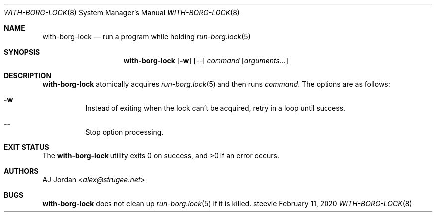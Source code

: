 .Dd February 11, 2020
.Dt WITH-BORG-LOCK 8
.Os steevie
.Sh NAME
.Nm with-borg-lock
.Nd run a program while holding
.Xr run-borg.lock 5
.Sh SYNOPSIS
.Nm
.Op Fl w
.Op --
.Ar command
.Op Ar arguments...
.Sh DESCRIPTION
.Nm
atomically acquires
.Xr run-borg.lock 5
and then runs
.Ar command .
The options are as follows:
.Bl -hang
.It Fl w
Instead of exiting when the lock can't be acquired, retry in a loop until success.
.It Cm --
Stop option processing.
.El
.Sh EXIT STATUS
.Ex -std
.Sh AUTHORS
.An AJ Jordan Aq Mt alex@strugee.net
.Sh BUGS
.Nm
does not clean up
.Xr run-borg.lock 5
if it is killed.
